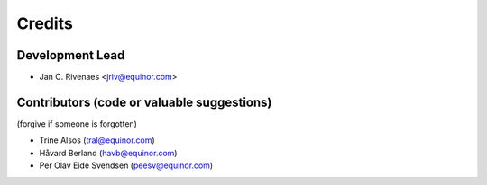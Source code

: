 =======
Credits
=======

Development Lead
----------------

* Jan C. Rivenaes <jriv@equinor.com>

Contributors (code or valuable suggestions)
-------------------------------------------

(forgive if someone is forgotten)

* Trine Alsos (tral@equinor.com)
* Håvard Berland (havb@equinor.com)
* Per Olav Eide Svendsen (peesv@equinor.com)
